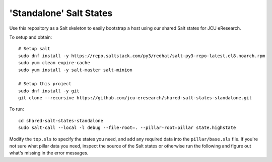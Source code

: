 'Standalone' Salt States
========================

Use this repository as a Salt skeleton to easily bootstrap a host using
our shared Salt states for JCU eResearch.

To setup and obtain::

    # Setup salt
    sudo dnf install -y https://repo.saltstack.com/py3/redhat/salt-py3-repo-latest.el8.noarch.rpm
    sudo yum clean expire-cache
    sudo yum install -y salt-master salt-minion

    # Setup this project
    sudo dnf install -y git
    git clone --recursive https://github.com/jcu-eresearch/shared-salt-states-standalone.git

To run::

    cd shared-salt-states-standalone
    sudo salt-call --local -l debug --file-root=. --pillar-root=pillar state.highstate

Modify the ``top.sls`` to specify the states you need, and add any required
data into the ``pillar/base.sls`` file.  If you're not sure what pillar data
you need, inspect the source of the Salt states or otherwise run the following
and figure out what's missing in the error messages.
